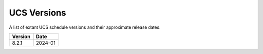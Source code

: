 UCS Versions
============

A list of extant UCS schedule versions and their approximate release dates.

=========  ============
Version    Date 
=========  ============
8.2.1      2024-01
=========  ============

